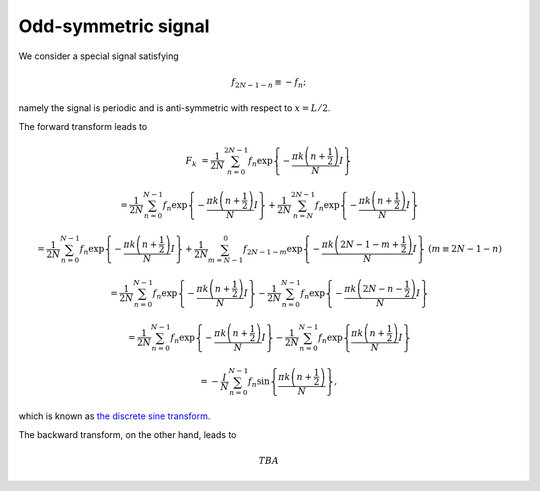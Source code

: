 ####################
Odd-symmetric signal
####################

We consider a special signal satisfying

.. math::

    f_{2 N - 1 - n}
    \equiv
    -
    f_{n};

namely the signal is periodic and is anti-symmetric with respect to :math:`x = L / 2`.

The forward transform leads to

.. math::

    F_k
    &
    =
    \frac{1}{2 N}
    \sum_{n = 0}^{2 N - 1}
    f_n
    \exp
    \left\{
        -
        \frac{
            \pi k \left( n + \frac{1}{2} \right)
        }{
            N
        }
        I
    \right\}

    &
    =
    \frac{1}{2 N}
    \sum_{n = 0}^{N - 1}
    f_n
    \exp
    \left\{
        -
        \frac{
            \pi k \left( n + \frac{1}{2} \right)
        }{
            N
        }
        I
    \right\}
    +
    \frac{1}{2 N}
    \sum_{n = N}^{2 N - 1}
    f_n
    \exp
    \left\{
        -
        \frac{
            \pi k \left( n + \frac{1}{2} \right)
        }{
            N
        }
        I
    \right\}

    &
    =
    \frac{1}{2 N}
    \sum_{n = 0}^{N - 1}
    f_n
    \exp
    \left\{
        -
        \frac{
            \pi k \left( n + \frac{1}{2} \right)
        }{
            N
        }
        I
    \right\}
    +
    \frac{1}{2 N}
    \sum_{m = N - 1}^{0}
    f_{2 N - 1 - m}
    \exp
    \left\{
        -
        \frac{
            \pi k \left( 2 N - 1 - m + \frac{1}{2} \right)
        }{
            N
        }
        I
    \right\}
    \,\,
    \left( m \equiv 2 N - 1 - n \right)

    &
    =
    \frac{1}{2 N}
    \sum_{n = 0}^{N - 1}
    f_n
    \exp
    \left\{
        -
        \frac{
            \pi k \left( n + \frac{1}{2} \right)
        }{
            N
        }
        I
    \right\}
    -
    \frac{1}{2 N}
    \sum_{n = 0}^{N - 1}
    f_{n}
    \exp
    \left\{
        -
        \frac{
            \pi k \left( 2 N - n - \frac{1}{2} \right)
        }{
            N
        }
        I
    \right\}

    &
    =
    \frac{1}{2 N}
    \sum_{n = 0}^{N - 1}
    f_n
    \exp
    \left\{
        -
        \frac{
            \pi k \left( n + \frac{1}{2} \right)
        }{
            N
        }
        I
    \right\}
    -
    \frac{1}{2 N}
    \sum_{n = 0}^{N - 1}
    f_{n}
    \exp
    \left\{
        \frac{
            \pi k \left( n + \frac{1}{2} \right)
        }{
            N
        }
        I
    \right\}

    &
    =
    -
    \frac{I}{N}
    \sum_{n = 0}^{N - 1}
    f_n
    \sin
    \left\{
        \frac{
            \pi k \left( n + \frac{1}{2} \right)
        }{
            N
        }
    \right\},

which is known as `the discrete sine transform <https://en.wikipedia.org/wiki/Discrete_sine_transform#DST-II>`_.

The backward transform, on the other hand, leads to

.. math::

    TBA


